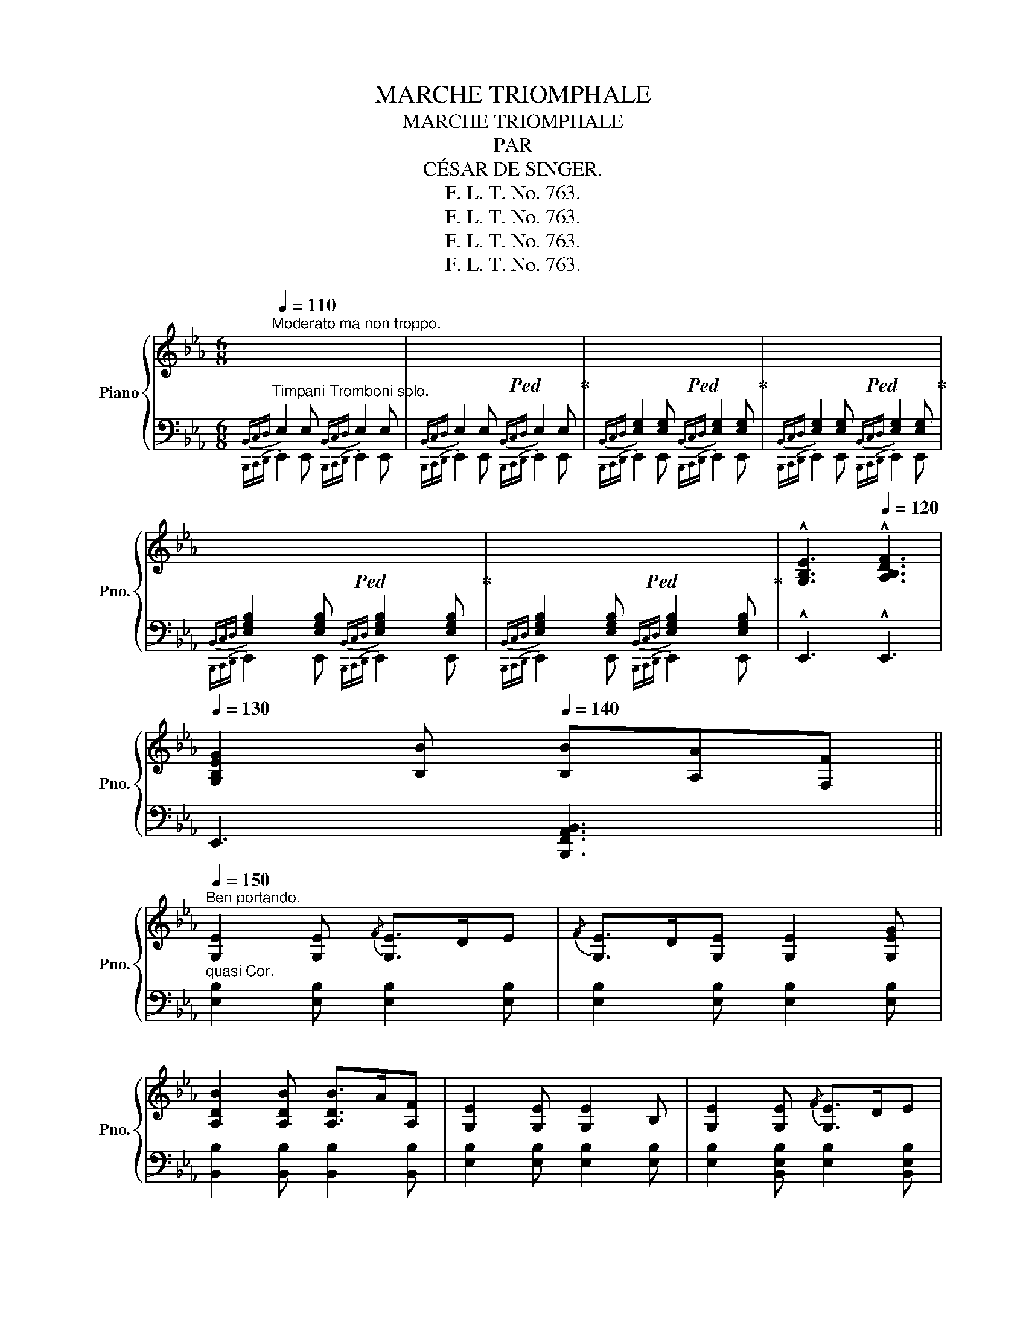 X:1
T:MARCHE TRIOMPHALE
T:MARCHE TRIOMPHALE
T:PAR
T:CÉSAR DE SINGER.
T:F. L. T. No. 763.
T:F. L. T. No. 763.
T:F. L. T. No. 763.
T:F. L. T. No. 763.
Z:F. L. T. No. 763.
%%score { ( 1 4 ) | ( 2 3 ) }
L:1/8
Q:1/4=110
M:6/8
K:Eb
V:1 treble nm="Piano" snm="Pno."
V:4 treble 
V:2 bass 
V:3 bass 
V:1
"^Moderato ma non troppo." x6 |!ped! x6!ped-up! |!ped! x6!ped-up! |!ped! x6!ped-up! | %4
!ped! x6!ped-up! |!ped! x6!ped-up! |[Q:1/4=115] !^![G,B,E]3[Q:1/4=120] !^![A,B,DF]3 | %7
[Q:1/4=130] [G,B,EG]2 [B,B][Q:1/4=140] [B,B][A,A][F,F] || %8
"^Ben portando."[Q:1/4=150] [G,E]2 [G,E]{/F} [G,E]>DE |{/F} [G,E]>D[G,E] [G,E]2 [G,EG] | %10
 [A,DB]2 [A,DB] [A,DB]>A[A,F] | [G,E]2 [G,E] [G,E]2 B, | [G,E]2 [G,E]{/F} [G,E]>DE | %13
{/F} [G,E]>D[G,E] [G,E]2 [B,_DG] | [B,DF]2 [=B,DF] [=A,CEF]>E[A,C] |!<(! B,2 [fab]!<)!!>(! b3!>)! | %16
 [Ge]2 [Ge]{/f} [Ge]>d[Ge] |{/f} [Ge]>d[Ge] [Ge]2 [Geg] | [Afb]2 [Afb] [Afb]>af | %19
 [Ge]2 [Ge] [Ge]2 [Ge] | [Ge]2 [Ge]{/f} [Ge]>d[Ge] |!<(!{/f} [Ge]d[Ge]!<)! [Ge]2 !^![=EBg] | %22
 [FBdf]2 [F=Bdf] [F=Af]e[FAc] |"^quasi Tromba." [DFB]2 (3B/B/B/ B2 B || %24
 [DBf]2 [DBf] [DBf]>_g[DBf] | [EBf]2 e/d/ [EBe]2 [EBf] |!>(! [E=Ac_g]2 [EAcg] [cg]>f!>)![ce] | %27
 [DFd]2 (3B/B/B/ B2 B | [DBf]2 [DBf] [DBf]>_g[DBf] | [EBf]2 e/d/ [EBe]2 [EBf] | _g2 g g2 g | %31
 [DBf]2!8va(!!<(! !trill(!Tb' !trill(!Tb'3 | !trill(!Tb'6 | %33
!ff!{=a'b'=b'c''^c''d''x} e''!8va)!!<)! z [Ge]{/f} [Ge]>d[Ge] |{/f} [Ge]>d[Ge] [Ge]2 [Geg] | %35
 [Bdb]2 [Bdb] [Bdb]>a[Bdf] | [GBe]2 [GBe]{/f} [GBe]>d[GBe] | %37
!<(! [e_g=ac'e']2!8va(! [e'_g'=a'c''e'']!<)!!>(! [e'g'a'c''e'']>[d'd''][c'c'']!>)! | %38
!<(! [bg'b']2!8va)! [Bgb] [Bgb]>!<)![Bfa][Beg] | [Bgb]2 [Bfa] [Bdf]2 [Bdg] | %40
 [GBe]2 [GBe]{/f} [GBe]>d[GBe] | %41
!<(! [e_g=ac'e']2!8va(! [e'_g'=a'c''e''] [e'g'a'c''e'']>[d'd'']!<)![c'c'']!8va)! | %42
 [Bgb]2!8va(! [e'g'b'e''] [e'g'b'e'']>[d'd''][c'c''] | [bg'b']2 [af'a'] [cc']2 [dd'] | %44
 [ee']2 [ee']/[ee']/ [ee']2!8va)! z ||[K:Ab] [ad']/4f'/4g'/4a'/4 z [CE] [CE]2 [CE] | %46
 [CE]>F[CEG] [CA]>B[CAc] | [DGe]2 [DGd] [DGB]2 (3[DGB]/c/[DGB]/ | A3- A2 (3[CE]/G/F/ | %49
 [CE]2 [CE] [CE]2 [CE] | [CE]>F[CEG] [CA]>Bc | [B,EGB]2 [B,=EGB] [B,=DFGB]>A[B,DF] | E2 E/E/ E2 |: %53
 ([ce]/[df]/) | [ce]2 [DE=A] [DEB]2 [DEB] |{/c} [DEB]>A[DEB] [DEd]>c[DEB] | %56
 [CEAc]2 [CE]/[CE]/ A3- | [CEA]>[CE][CEB] [CEA]>[CEG][CF] | [DF]2 [DE] [DG]>[DF][G,DE] | %59
 [dg]>[df][Gde] [d'g']>[d'f'][gd'e'] | [ac'e'a']2 x4 | [CE]>F[CG] [CEA]>B[CAc] | %62
{[ce][df]} [ce]2 [DE=A] [DEB]2 [DEB] |{/c} [DEB]>A[DEB] [DEd]>c[DEB] | %64
 [CEAc]2 [CE]/[CE]/ [CEA]2 [CE] | [CEA]>cB [CEA]>G[=B,F] | %66
!<(! !^![CE]2 !^![CE] !^![CEA]2 !^![CEA]!<)! | %67
 [EAc]2"^con tutta la forza."!<(! [EAc] [EAce]2 [EAce] | [EGe]>Bc [EGe]>dB!<)! |1 %69
 [EA]2 [EA] [EA]2 :|2 [EA]2 [EA] [EA]3 ||[K:Eb][Q:1/4=110] x6 | x6 | x6 | x6 | x6 | x6 | %77
[Q:1/4=115] [G,B,E]3[Q:1/4=120] [A,B,DF]3 | %78
[Q:1/4=130] [G,B,EG]2 [B,B][Q:1/4=140] [B,B][A,A][F,F] ||[Q:1/4=150] [G,E]2 [G,E]{/F} [G,E]>DE | %80
{/F} [G,E]>D[G,E] [G,E]2 [G,EG] | [A,DB]2 [A,DB] [A,DB]>A[A,F] | [G,E]2 [G,E] [G,E]2 B, | %83
 [G,E]2 [G,E]{/F} [G,E]>D[G,E] |{/F} [G,E]>D[G,E] [G,E]2 [B,_DG] | %85
 [B,DF]2 [=B,DF] [=A,CEF]>E[A,C] | B,2 x b3 | [Ge]2 [Ge]{/f} [Ge]>d[Ge] | %88
{/f} [Ge]>d[Ge] [Ge]2 [Geg] | [Afb]2 [Afb] [Afb]>af | [Ge]2 [Ge]{/f} [Ge]>d[Ge] | %91
 [e_g=ac'e']2!8va(! [e'_g'=a'c''e''] [e'g'a'c''e'']>[d'd''][c'c''] | %92
 [bg'b']2!8va)! [Bgb] [Bgb]>[Bfa][Beg] | [Bgb]2 [Bfa] [Bdf]2 [Bdg] | %94
 [GBe]2 [GBe]{/f} [GBe]>d[GBe] | [e_g=ac'e']2 [egac'e'] [egac'e']>[dd'][cc'] | %96
 [Bgb]2!8va(! [e'g'b'e''] [e'g'b'e'']>[d'd''][c'c''] | [bg'b']2 [af'a'] [cc']2 [dd'] | %98
 [ee']2 [ee']/[ee']/ [ee']2!8va)! z |] %99
V:2
"^Timpani Tromboni solo."{B,,C,D,} E,2 E,{B,,C,D,} E,2 E, |{B,,C,D,} E,2 E,{B,,C,D,} E,2 E, | %2
{B,,C,D,} [E,G,]2 [E,G,]{B,,C,D,} [E,G,]2 [E,G,] | %3
{B,,C,D,} [E,G,]2 [E,G,]{B,,C,D,} [E,G,]2 [E,G,] | %4
{B,,C,D,} [E,G,B,]2 [E,G,B,]{B,,C,D,} [E,G,B,]2 [E,G,B,] | %5
{B,,C,D,} [E,G,B,]2 [E,G,B,]{B,,C,D,} [E,G,B,]2 [E,G,B,] | !^!E,,3 !^!E,,3 | %7
 E,,3 [B,,,F,,A,,B,,]3 ||"^quasi Cor." [E,B,]2 [E,B,] [E,B,]2 [E,B,] | %9
 [E,B,]2 [E,B,] [E,B,]2 [E,B,] | [B,,B,]2 [B,,B,] [B,,B,]2 [B,,B,] | %11
 [E,B,]2 [E,B,] [E,B,]2 [E,B,] | [E,B,]2 [B,,E,B,] [E,B,]2 [B,,E,B,] | %13
 [E,B,]2 [B,,E,B,] [E,B,]2 =E, | [F,,F,]2 [F,,F,] [F,,F,]2 [F,,F,] | [B,,,B,,]2 x3 [B,F] | %16
 [E,,E,]2"^crescendo." [G,B,EB] [G,B,EB]2 [G,B,EB] | [E,,E,]2 [G,B,EB] [G,B,EB]2 [G,B,EB] | %18
 [B,,,B,,]2 [B,DFB] [B,DFB]2 [B,DFB] | [E,,E,]2 [G,B,EB] [G,B,EB]2 [G,B,EB] | %20
 [E,,E,]2 [G,B,EB] [G,B,EB]2 [G,B,EB] | [E,,E,]2 [G,B,EB] [G,B,EB]2 !^![=E,B,_D] | %22
 [F,,F,]2 [F,=B,D] [F,CE]2 [F,CE] | [B,,F,B,]2 (3B,/B,/B,/ B,2 B, || %24
 [B,,F,A,B,]2 [F,A,B,] [B,,F,A,B,]2 [F,A,B,] | [B,,E,_G,B,]2 [E,G,B,] [B,,E,G,B,]2 [E,G,B,] | %26
 [B,,_G,]2 [B,,G,] G,>A,=A, | [B,,F,B,]2 (3B,/B,/B,/ B,2 B, | %28
 [B,,F,A,B,]2 [F,A,B,] [B,,F,A,B,]2 [F,A,B,] | [B,,E,_G,B,]2 [E,G,B,] [B,,E,G,B,]2 [E,G,B,] | %30
 _G,>=G,=A, A,>B,C | [B,,F,A,B,]2[K:treble] [=A,=A] [B,B]2 [=B,=B] | %32
 [Dd][Cc][G,G] [B,B][A,A][K:bass] [D,D] | [E,,E,]2 [G,B,EB] [G,B,EB]2 [G,B,EB] | %34
 [E,,E,]2 [G,B,EB] [G,B,EB]2 [G,B,EB] | [B,,,B,,]2 [B,DFA] [B,DFA]2 [B,DFA] | %36
 [E,,E,]2 [G,B,E] [G,B,E]2 [G,B,E] | [=A,,,=A,,]2 [=A,CE_G] [A,CEG]2 [A,CEG] | %38
 [B,,,B,,]2 [G,B,DG] [G,B,DG]2 [G,B,DG] | [B,,,B,,]2 [B,DFA] [B,DFA]2 [B,DFA] | %40
 [E,,E,]2 [G,B,E] [G,B,E]2 [G,B,E] | [=A,,,=A,,]2 [=A,CE_G] [A,CEG]2 [A,CEG] | %42
 [B,,,B,,]2 [G,B,DG] [G,B,DG]2 [G,B,DG] | [B,,,B,,]2 [B,FA] [B,DFA]2 [B,DFA] | %44
 [E,,E,]2 [G,B,EG]/[G,B,EG]/ [G,B,EG]2 z ||[K:Ab] [A,,E,A,C]2 [A,,E,A,] [A,,E,A,]2 [A,,E,A,] | %46
 [A,,E,A,]2 [A,,E,A,] [A,,E,A,]2 [A,,E,A,] | %47
 [A,,E,G,]2 [A,,E,G,] [A,,E,G,]2 (3[A,,E,]/G,/[A,,E,]/ | %48
 [A,,E,A,]2 [A,,E,A,] [A,,E,A,]2 [A,,E,A,] | [A,,E,]2 [A,,E,] [A,,E,]>C,D, | E,2 =E, F,2 _E, | %51
 [B,,G,]2 [B,,G,] [B,,A,]2 [B,,A,] | B,2 B,/B,/ B,2 |: z | [E,G,B,DE]2 [E,,_G,] [E,,=G,]2 [E,,G,] | %55
 [E,,G,]2 [E,,G,] [G,,B,]2 [E,,G,] | [A,,E,A,]2 [E,,E,] [A,,E,A,]2 [E,,E,] | %57
 [A,,E,A,]2 [E,,E,] [A,,E,A,]2 [E,,E,] | [G,,E,G,]2 [E,,E,] [G,,E,G,]2 [E,,E,] | %59
 [G,,E,G,]2 [E,,E,] [G,,E,G,]2 [E,,E,] | x [A,C] x [A,C]>[B,D][=B,=D] | %61
 [A,,,C,,E,,]2 (3[A,,,C,,E,,]/A,,/[A,,,C,,E,,]/ [A,,,C,,E,,]2 (3[A,,,C,,E,,]/A,,/[A,,,C,,E,,]/ | %62
 [E,G,B,DE]2 [E,,_G,] [E,,=G,]2 [E,,G,] | [E,,G,]2 [F,,A,] [^F,,=A,]2 [G,,B,] | %64
 [A,,E,A,]2 [E,,E,] [A,,E,A,]2 [E,,E,] | [A,,E,A,]2 [E,,E,] [A,,E,A,]2 [E,,E,] | %66
 [E,,E,]>F,E, [C,,C,]>F,E, | [A,,,A,,]>F,E, [F,,,F,,]>F,E, | [E,,,E,,]2 [E,G,D] [E,G,D]2 [E,G,D] |1 %69
 [A,,E,A,]2 [A,,E,A,] [A,,E,A,]2 :|2 [A,,E,A,]2 [A,,E,A,] [A,,E,A,]3 || %71
[K:Eb]{B,,C,D,} E,2 E,{B,,C,D,} E,2 E, |{B,,C,D,} E,2 E,{B,,C,D,} E,2 E, | %73
{B,,C,D,} [E,G,]2 [E,G,]{B,,C,D,} [E,G,]2 [E,G,] | %74
{B,,C,D,} [E,G,]2 [E,G,]{B,,C,D,} [E,G,]2 [E,G,] | [E,G,B,]2 [E,G,B,] [E,G,B,]2 [E,G,B,] | %76
 [E,G,B,]2 [E,G,B,] [E,G,B,]2 [E,G,B,] |{B,,,C,,D,,} E,,3{B,,,C,,D,,} E,,3 | %78
{B,,,C,,D,,} E,,2 E,, !^![B,,,F,,A,,B,,]2 x || [E,B,]2 [E,B,] [E,B,]2 [E,B,] | %80
 [E,B,]2 [E,B,] [E,B,]2 [E,B,] | [B,,B,]2 [B,,B,] [B,,B,]2 [B,,B,] | %82
 [E,B,]2 [E,B,] [E,B,]2 [E,B,] | [E,B,]2 [B,,E,B,] [E,B,]2 [B,,E,B,] | %84
 [E,B,]2 [B,,E,B,] [E,B,]2 [=E,,=E,] | [F,,F,]2 [F,,F,] [F,,F,]2 [F,,F,] | [B,,,B,,]2 x3 [B,F] | %87
 [E,,E,]2 [G,B,EB] [G,B,EB]2 [G,B,EB] | [E,,E,]2 [G,B,EB] [G,B,EB]2 [G,B,EB] | %89
 [B,,,B,,]2 [B,DFB] [B,DFB]2 [B,DFB] | [E,,E,]2 [G,B,EB] [G,B,EB]2 [G,B,EB] | %91
 [=A,,,=A,,]2 [=A,CE_G] [A,CEG]2 [A,CEG] | [B,,,B,,]2 [G,B,DG] [G,B,DG]2 [G,B,DG] | %93
 [B,,,B,,]2 [B,DFA] [B,DFA]2 [B,DFA] | [E,,E,]2 [G,B,E] [G,B,E]2 [G,B,E] | %95
 [=A,,,=A,,]2 [=A,CE_G] [A,CEG]2 [A,CEG] | [B,,,B,,]2 [G,B,DG] [G,B,DG]2 [G,B,DG] | %97
 [B,,,B,,]2 [B,FA] [B,DFA]2 [B,DFA] | [E,,E,]2 [G,B,EG]/[G,B,EG]/ [G,B,EG]2"_FINE." z |] %99
V:3
{B,,,C,,D,,} E,,2 E,,{B,,,C,,D,,} E,,2 E,, |{B,,,C,,D,,} E,,2 E,,{B,,,C,,D,,} E,,2 E,, | %2
{B,,,C,,D,,} E,,2 E,,{B,,,C,,D,,} E,,2 E,, |{B,,,C,,D,,} E,,2 E,,{B,,,C,,D,,} E,,2 E,, | %4
{B,,,C,,D,,} E,,2 E,,{B,,,C,,D,,} E,,2 E,, |{B,,,C,,D,,} E,,2 E,,{B,,,C,,D,,} E,,2 E,, | x6 | x6 || %8
 x6 | x6 | x6 | x6 | x6 | x6 | x6 | x6 | x6 | x6 | x6 | x6 | x6 | x6 | x6 | x6 || x6 | x6 | %26
 x3 B,,3 | x6 | x6 | x6 | B,,3 B,,3 | x2[K:treble] x4 | x5[K:bass] x | x6 | x6 | x6 | x6 | x6 | %38
 x6 | x6 | x6 | x6 | x6 | x6 | x6 ||[K:Ab] x6 | x6 | x6 | x6 | x6 | A,,3- A,,2 =A,, | x6 | %52
 [E,G,]2 [E,G,]/[E,G,]/ [E,G,]2 |: x | x6 | x6 | x6 | x6 | x6 | x6 | %60
 [A,,,C,,E,,]2 (3[A,,,C,,E,,]/A,,/[A,,,C,,E,,]/ [A,,,C,,E,,]2 (3[A,,,C,,E,,]/A,,/[A,,,C,,E,,]/ | %61
 x6 | x6 | x6 | x6 | x6 | x6 | x6 | x6 |1 x5 :|2 x6 || %71
[K:Eb]{B,,,C,,D,,} E,,2 E,,{B,,,C,,D,,} E,,2 E,, |{B,,,C,,D,,} E,,2 E,,{B,,,C,,D,,} E,,2 E,, | %73
{B,,,C,,D,,} E,,2 E,,{B,,,C,,D,,} E,,2 E,, |{B,,,C,,D,,} E,,2 E,,{B,,,C,,D,,} E,,2 E,, | %75
{B,,,C,,D,,} E,,2 E,,{B,,,C,,D,,} E,,2 E,, |{B,,,C,,D,,} E,,2 E,,{B,,,C,,D,,} E,,2 E,, | x6 | x6 || %79
 x6 | x6 | x6 | x6 | x6 | x6 | x6 | x6 | x6 | x6 | x6 | x6 | x6 | x6 | x6 | x6 | x6 | x6 | x6 | %98
 x6 |] %99
V:4
 x6 | x6 | x6 | x6 | x6 | x6 | x6 | x6 || x6 | x6 | x6 | x6 | x6 | x6 | x6 | x2 [FA] [EGeg]2 [Bf] | %16
 x6 | x6 | x6 | x6 | x6 | x6 | x6 | x6 || x6 | x2 [EB] x3 | x3 [E=A]2 [EA] | x6 | x6 | x2 [EB] x3 | %30
 [E=A]>B[Ec] [Ec]>de | x2!8va(! x4 | x6 | x!8va)! x5 | x6 | x6 | x6 | x2!8va(! x4 | x2!8va)! x4 | %39
 x6 | x6 | x2!8va(! x4!8va)! | x2!8va(! x4 | x6 | x5!8va)! x ||[K:Ab] x6 | x6 | x6 | %48
 [CE] z [CE] [CE] z x | x6 | x5 [E_G] | x6 | x5 |: x | x6 | x6 | x3 [CE]2 [CE] | x6 | x6 | x6 | %60
 x6 | x6 | x6 | x6 | x6 | x6 | x6 | x6 | x6 |1 x5 :|2 x6 ||[K:Eb] x6 | x6 | x6 | x6 | x6 | x6 | %77
 x6 | x6 || x6 | x6 | x6 | x6 | x6 | x6 | x6 | x2 [FAB] [EGeg]2 [Bf] | x6 | x6 | x6 | x6 | %91
 x2!8va(! x4 | x2!8va)! x4 | x6 | x6 | x6 | x2!8va(! x4 | x6 | x5!8va)! x |] %99

